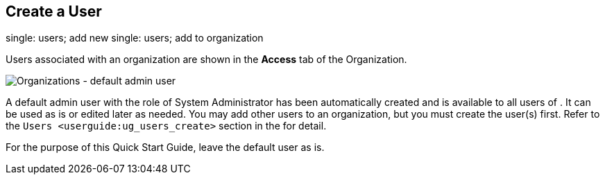 == Create a User

single: users; add new single: users; add to organization

Users associated with an organization are shown in the *Access* tab of
the Organization.

image:images/qs-organizations-admin-user-default-organization.png[Organizations
- default admin user]

A default [.title-ref]#admin# user with the role of System Administrator
has been automatically created and is available to all users of . It can
be used as is or edited later as needed. You may add other users to an
organization, but you must create the user(s) first. Refer to the
`Users <userguide:ug_users_create>` section in the for detail.

For the purpose of this Quick Start Guide, leave the default user as is.
